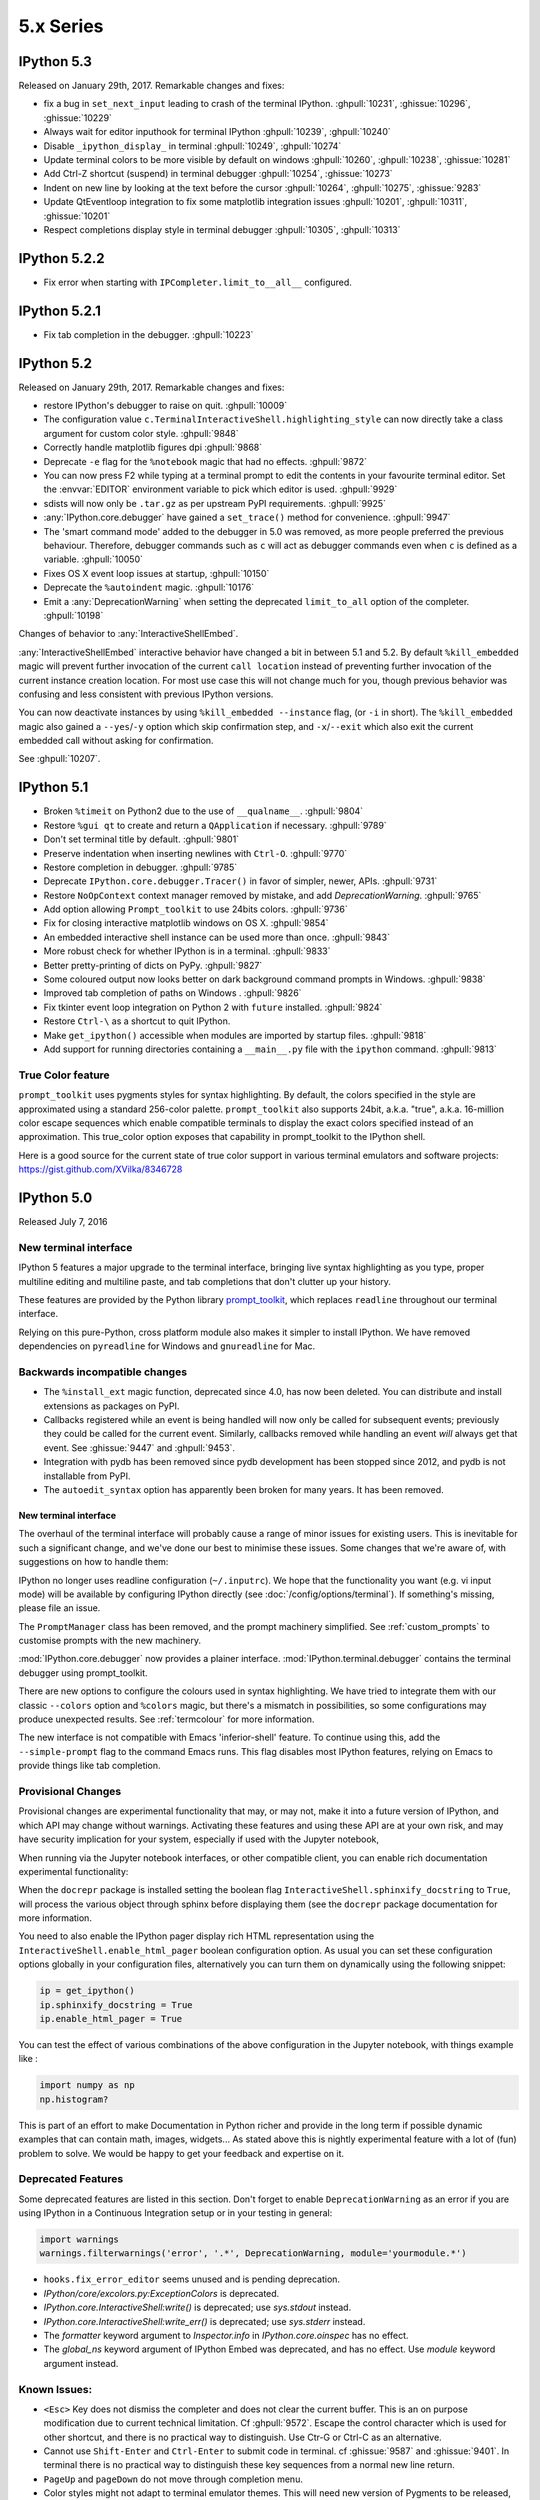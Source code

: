 ============
 5.x Series
============

IPython 5.3
===========

Released on January 29th, 2017. Remarkable changes and fixes:

* fix a bug in ``set_next_input`` leading to crash of the terminal IPython.
  :ghpull:`10231`, :ghissue:`10296`, :ghissue:`10229`
* Always wait for editor inputhook for terminal IPython :ghpull:`10239`,
  :ghpull:`10240`
* Disable ``_ipython_display_`` in terminal :ghpull:`10249`, :ghpull:`10274`
* Update terminal colors to be more visible by default on windows
  :ghpull:`10260`, :ghpull:`10238`, :ghissue:`10281`
* Add Ctrl-Z shortcut (suspend) in terminal debugger :ghpull:`10254`,
  :ghissue:`10273`
* Indent on new line by looking at the text before the cursor :ghpull:`10264`,
  :ghpull:`10275`, :ghissue:`9283`
* Update QtEventloop integration to fix some matplotlib integration issues
  :ghpull:`10201`, :ghpull:`10311`, :ghissue:`10201`
* Respect completions display style in terminal debugger :ghpull:`10305`,
  :ghpull:`10313`

IPython 5.2.2
=============

* Fix error when starting with ``IPCompleter.limit_to__all__`` configured.

IPython 5.2.1
=============

* Fix tab completion in the debugger. :ghpull:`10223`

IPython 5.2
===========

Released on January 29th, 2017. Remarkable changes and fixes:

* restore IPython's debugger to raise on quit. :ghpull:`10009`
* The configuration value ``c.TerminalInteractiveShell.highlighting_style`` can
  now directly take a class argument for custom color style. :ghpull:`9848`
* Correctly handle matplotlib figures dpi :ghpull:`9868`
* Deprecate ``-e`` flag for the ``%notebook`` magic that had no effects.
  :ghpull:`9872`
* You can now press F2 while typing at a terminal prompt to edit the contents
  in your favourite terminal editor. Set the :envvar:`EDITOR` environment
  variable to pick which editor is used. :ghpull:`9929`
* sdists will now only be ``.tar.gz`` as per upstream PyPI requirements.
  :ghpull:`9925`
* :any:`IPython.core.debugger` have gained a ``set_trace()`` method for
  convenience. :ghpull:`9947`
* The 'smart command mode' added to the debugger in 5.0 was removed, as more
  people preferred the previous behaviour. Therefore, debugger commands such as
  ``c`` will act as debugger commands even when ``c`` is defined as a variable.
  :ghpull:`10050`
* Fixes OS X event loop issues at startup, :ghpull:`10150`
* Deprecate the ``%autoindent`` magic. :ghpull:`10176`
* Emit a :any:`DeprecationWarning` when setting the deprecated
  ``limit_to_all`` option of the completer. :ghpull:`10198`


Changes of behavior to :any:`InteractiveShellEmbed`.

:any:`InteractiveShellEmbed` interactive behavior have changed a bit in between
5.1 and 5.2. By default ``%kill_embedded`` magic will prevent further invocation
of the current ``call location`` instead of preventing further invocation of
the current instance creation location. For most use case this will not change
much for you, though previous behavior was confusing and less consistent with
previous IPython versions.

You can now deactivate instances by using ``%kill_embedded --instance`` flag,
(or ``-i`` in short). The ``%kill_embedded`` magic also gained a
``--yes``/``-y`` option which skip confirmation step, and  ``-x``/``--exit``
which also exit the current embedded call without asking for confirmation.

See :ghpull:`10207`.



IPython 5.1
===========

* Broken ``%timeit`` on Python2 due to the use of ``__qualname__``. :ghpull:`9804`
* Restore ``%gui qt`` to create and return a ``QApplication`` if necessary. :ghpull:`9789`
* Don't set terminal title by default. :ghpull:`9801`
* Preserve indentation when inserting newlines with ``Ctrl-O``. :ghpull:`9770`
* Restore completion in debugger. :ghpull:`9785`
* Deprecate ``IPython.core.debugger.Tracer()`` in favor of simpler, newer, APIs. :ghpull:`9731`
* Restore ``NoOpContext`` context manager removed by mistake, and add `DeprecationWarning`. :ghpull:`9765`
* Add option allowing ``Prompt_toolkit`` to use 24bits colors. :ghpull:`9736`
* Fix for closing interactive matplotlib windows on OS X. :ghpull:`9854`
* An embedded interactive shell instance can be used more than once. :ghpull:`9843`
* More robust check for whether IPython is in a terminal. :ghpull:`9833`
* Better pretty-printing of dicts on PyPy. :ghpull:`9827`
* Some coloured output now looks better on dark background command prompts in Windows.
  :ghpull:`9838`
* Improved tab completion of paths on Windows . :ghpull:`9826`
* Fix tkinter event loop integration on Python 2 with ``future`` installed. :ghpull:`9824`
* Restore ``Ctrl-\`` as a shortcut to quit IPython.
* Make ``get_ipython()`` accessible when modules are imported by startup files. :ghpull:`9818`
* Add support for running directories containing a ``__main__.py`` file with the
  ``ipython`` command. :ghpull:`9813`


True Color feature
------------------

``prompt_toolkit`` uses pygments styles for syntax highlighting. By default, the
colors specified in the style are approximated using a standard 256-color
palette. ``prompt_toolkit`` also supports 24bit, a.k.a. "true", a.k.a. 16-million
color escape sequences which enable compatible terminals to display the exact
colors specified instead of an approximation. This true_color option exposes
that capability in prompt_toolkit to the IPython shell.

Here is a good source for the current state of true color support in various
terminal emulators and software projects: https://gist.github.com/XVilka/8346728



IPython 5.0
===========

Released July 7, 2016

New terminal interface
----------------------

IPython 5 features a major upgrade to the terminal interface, bringing live
syntax highlighting as you type, proper multiline editing and multiline paste,
and tab completions that don't clutter up your history.

.. image:: ../_images/ptshell_features.png
    :alt: New terminal interface features
    :align: center
    :target: ../_images/ptshell_features.png

These features are provided by the Python library `prompt_toolkit
<http://python-prompt-toolkit.readthedocs.io/en/stable/>`__, which replaces
``readline`` throughout our terminal interface.

Relying on this pure-Python, cross platform module also makes it simpler to
install IPython. We have removed dependencies on ``pyreadline`` for Windows and
``gnureadline`` for Mac.

Backwards incompatible changes
------------------------------

- The ``%install_ext`` magic function, deprecated since 4.0, has now been deleted.
  You can distribute and install extensions as packages on PyPI.
- Callbacks registered while an event is being handled will now only be called
  for subsequent events; previously they could be called for the current event.
  Similarly, callbacks removed while handling an event *will* always get that
  event. See :ghissue:`9447` and :ghpull:`9453`.
- Integration with pydb has been removed since pydb development has been stopped
  since 2012, and pydb is not installable from PyPI.
- The ``autoedit_syntax`` option has apparently been broken for many years.
  It has been removed.

New terminal interface
~~~~~~~~~~~~~~~~~~~~~~

The overhaul of the terminal interface will probably cause a range of minor
issues for existing users.
This is inevitable for such a significant change, and we've done our best to
minimise these issues.
Some changes that we're aware of, with suggestions on how to handle them:

IPython no longer uses readline configuration (``~/.inputrc``). We hope that
the functionality you want (e.g. vi input mode) will be available by configuring
IPython directly (see :doc:`/config/options/terminal`).
If something's missing, please file an issue.

The ``PromptManager`` class has been removed, and the prompt machinery simplified.
See :ref:`custom_prompts` to customise prompts with the new machinery.

:mod:`IPython.core.debugger` now provides a plainer interface.
:mod:`IPython.terminal.debugger` contains the terminal debugger using
prompt_toolkit.

There are new options to configure the colours used in syntax highlighting.
We have tried to integrate them with our classic  ``--colors`` option and
``%colors`` magic, but there's a mismatch in possibilities, so some configurations
may produce unexpected results. See :ref:`termcolour` for more information.

The new interface is not compatible with Emacs 'inferior-shell' feature. To
continue using this, add the ``--simple-prompt`` flag to the command Emacs
runs. This flag disables most IPython features, relying on Emacs to provide
things like tab completion.

Provisional Changes
-------------------

Provisional changes are experimental functionality that may, or may not, make
it into a future version of IPython, and which API may change without warnings.
Activating these features and using these API are at your own risk, and may have
security implication for your system, especially if used with the Jupyter notebook,

When running via the Jupyter notebook interfaces, or other compatible client,
you can enable rich documentation experimental functionality:

When the ``docrepr`` package is installed setting the boolean flag
``InteractiveShell.sphinxify_docstring`` to ``True``, will process the various
object through sphinx before displaying them (see the ``docrepr`` package
documentation for more information.

You need to also enable the IPython pager display rich HTML representation
using the ``InteractiveShell.enable_html_pager`` boolean configuration option.
As usual you can set these configuration options globally in your configuration
files, alternatively you can turn them on dynamically using the following
snippet:

.. code-block:: python

    ip = get_ipython()
    ip.sphinxify_docstring = True
    ip.enable_html_pager = True


You can test the effect of various combinations of the above configuration in
the Jupyter notebook, with things example like :

.. code-block:: ipython

    import numpy as np
    np.histogram?


This is part of an effort to make Documentation in Python richer and provide in
the long term if possible dynamic examples that can contain math, images,
widgets... As stated above this is nightly experimental feature with a lot of
(fun) problem to solve. We would be happy to get your feedback and expertise on
it.



Deprecated Features
-------------------

Some deprecated features are listed in this section. Don't forget to enable
``DeprecationWarning`` as an error if you are using IPython in a Continuous
Integration setup or in your testing in general:

.. code-block:: python

    import warnings
    warnings.filterwarnings('error', '.*', DeprecationWarning, module='yourmodule.*')


- ``hooks.fix_error_editor`` seems unused and is pending deprecation.
- `IPython/core/excolors.py:ExceptionColors` is  deprecated.
- `IPython.core.InteractiveShell:write()` is deprecated; use `sys.stdout` instead.
- `IPython.core.InteractiveShell:write_err()` is deprecated; use `sys.stderr` instead.
- The `formatter` keyword argument to `Inspector.info` in `IPython.core.oinspec` has no effect.
- The `global_ns` keyword argument of IPython Embed was deprecated, and has no effect. Use `module` keyword argument instead.


Known Issues:
-------------

- ``<Esc>`` Key does not dismiss the completer and does not clear the current
  buffer. This is an on purpose modification due to current technical
  limitation. Cf :ghpull:`9572`. Escape the control character which is used
  for other shortcut, and there is no practical way to distinguish. Use Ctr-G
  or Ctrl-C as an alternative.

- Cannot use ``Shift-Enter`` and ``Ctrl-Enter`` to submit code in terminal. cf
  :ghissue:`9587` and :ghissue:`9401`. In terminal there is no practical way to
  distinguish these key sequences from a normal new line return.

- ``PageUp`` and ``pageDown`` do not move through completion menu.

- Color styles might not adapt to terminal emulator themes. This will need new
  version of Pygments to be released, and can be mitigated with custom themes.


